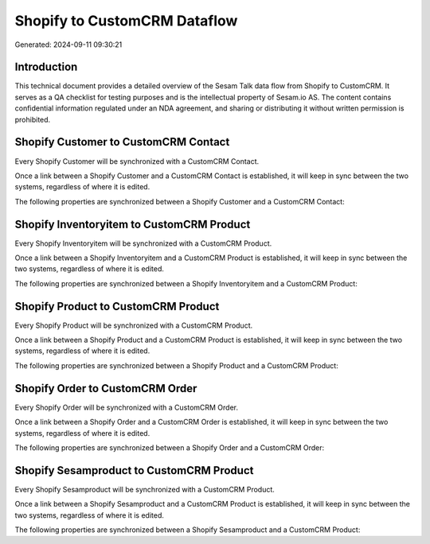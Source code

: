 =============================
Shopify to CustomCRM Dataflow
=============================

Generated: 2024-09-11 09:30:21

Introduction
------------

This technical document provides a detailed overview of the Sesam Talk data flow from Shopify to CustomCRM. It serves as a QA checklist for testing purposes and is the intellectual property of Sesam.io AS. The content contains confidential information regulated under an NDA agreement, and sharing or distributing it without written permission is prohibited.

Shopify Customer to CustomCRM Contact
-------------------------------------
Every Shopify Customer will be synchronized with a CustomCRM Contact.

Once a link between a Shopify Customer and a CustomCRM Contact is established, it will keep in sync between the two systems, regardless of where it is edited.

The following properties are synchronized between a Shopify Customer and a CustomCRM Contact:

.. list-table::
   :header-rows: 1

   * - Shopify Customer Property
     - CustomCRM Contact Property
     - CustomCRM Data Type


Shopify Inventoryitem to CustomCRM Product
------------------------------------------
Every Shopify Inventoryitem will be synchronized with a CustomCRM Product.

Once a link between a Shopify Inventoryitem and a CustomCRM Product is established, it will keep in sync between the two systems, regardless of where it is edited.

The following properties are synchronized between a Shopify Inventoryitem and a CustomCRM Product:

.. list-table::
   :header-rows: 1

   * - Shopify Inventoryitem Property
     - CustomCRM Product Property
     - CustomCRM Data Type


Shopify Product to CustomCRM Product
------------------------------------
Every Shopify Product will be synchronized with a CustomCRM Product.

Once a link between a Shopify Product and a CustomCRM Product is established, it will keep in sync between the two systems, regardless of where it is edited.

The following properties are synchronized between a Shopify Product and a CustomCRM Product:

.. list-table::
   :header-rows: 1

   * - Shopify Product Property
     - CustomCRM Product Property
     - CustomCRM Data Type


Shopify Order to CustomCRM Order
--------------------------------
Every Shopify Order will be synchronized with a CustomCRM Order.

Once a link between a Shopify Order and a CustomCRM Order is established, it will keep in sync between the two systems, regardless of where it is edited.

The following properties are synchronized between a Shopify Order and a CustomCRM Order:

.. list-table::
   :header-rows: 1

   * - Shopify Order Property
     - CustomCRM Order Property
     - CustomCRM Data Type


Shopify Sesamproduct to CustomCRM Product
-----------------------------------------
Every Shopify Sesamproduct will be synchronized with a CustomCRM Product.

Once a link between a Shopify Sesamproduct and a CustomCRM Product is established, it will keep in sync between the two systems, regardless of where it is edited.

The following properties are synchronized between a Shopify Sesamproduct and a CustomCRM Product:

.. list-table::
   :header-rows: 1

   * - Shopify Sesamproduct Property
     - CustomCRM Product Property
     - CustomCRM Data Type

